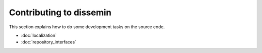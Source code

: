 .. _page-development:

Contributing to dissemin
========================

This section explains how to do some development tasks on the source code.


* :doc:`localization`
* :doc:`repository_interfaces`



